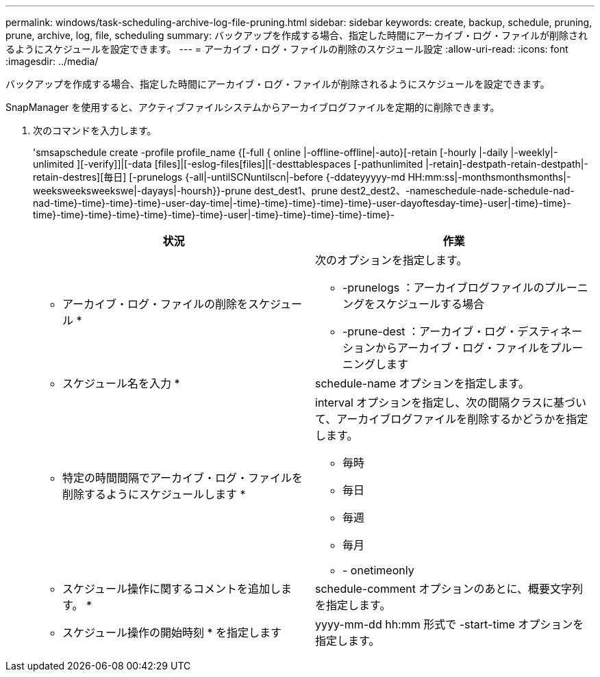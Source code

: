 ---
permalink: windows/task-scheduling-archive-log-file-pruning.html 
sidebar: sidebar 
keywords: create, backup, schedule, pruning, prune, archive, log, file, scheduling 
summary: バックアップを作成する場合、指定した時間にアーカイブ・ログ・ファイルが削除されるようにスケジュールを設定できます。 
---
= アーカイブ・ログ・ファイルの削除のスケジュール設定
:allow-uri-read: 
:icons: font
:imagesdir: ../media/


[role="lead"]
バックアップを作成する場合、指定した時間にアーカイブ・ログ・ファイルが削除されるようにスケジュールを設定できます。

SnapManager を使用すると、アクティブファイルシステムからアーカイブログファイルを定期的に削除できます。

. 次のコマンドを入力します。
+
'smsapschedule create -profile profile_name {[-full { online |-offline-offline|-auto}[-retain [-hourly |-daily |-weekly|-unlimited ][-verify]]|[-data [files]|[-eslog-files[files]|[-desttablespaces [-pathunlimited |-retain]-destpath-retain-destpath|-retain-destres][毎日] [-prunelogs {-all|-untilSCNuntilscn|-before {-ddateyyyyy-md HH:mm:ss|-monthsmonthsmonths|-weeksweeksweekswe|-dayays|-hoursh}}-prune dest_dest1、prune dest2_dest2、-nameschedule-nade-schedule-nad-nad-time}-time}-time}-time}-user-day-time|-time}-time}-time}-time}-time}-user-dayoftesday-time}-user|-time}-time}-time}-time}-time}-time}-time}-time}-time}-user|-time}-time}-time}-time}-time}-

+
|===
| 状況 | 作業 


 a| 
* アーカイブ・ログ・ファイルの削除をスケジュール *
 a| 
次のオプションを指定します。

** -prunelogs ：アーカイブログファイルのプルーニングをスケジュールする場合
** -prune-dest ：アーカイブ・ログ・デスティネーションからアーカイブ・ログ・ファイルをプルーニングします




 a| 
* スケジュール名を入力 *
 a| 
schedule-name オプションを指定します。



 a| 
* 特定の時間間隔でアーカイブ・ログ・ファイルを削除するようにスケジュールします *
 a| 
interval オプションを指定し、次の間隔クラスに基づいて、アーカイブログファイルを削除するかどうかを指定します。

** 毎時
** 毎日
** 毎週
** 毎月
** - onetimeonly




 a| 
* スケジュール操作に関するコメントを追加します。 *
 a| 
schedule-comment オプションのあとに、概要文字列を指定します。



 a| 
* スケジュール操作の開始時刻 * を指定します
 a| 
yyyy-mm-dd hh:mm 形式で -start-time オプションを指定します。

|===

